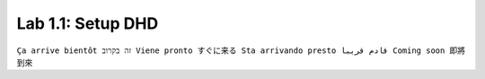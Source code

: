 Lab 1.1: Setup DHD
------------------
``Ça arrive bientôt זה בקרוב Viene pronto すぐに来る Sta arrivando presto قادم قريبا Coming soon 即將到來``